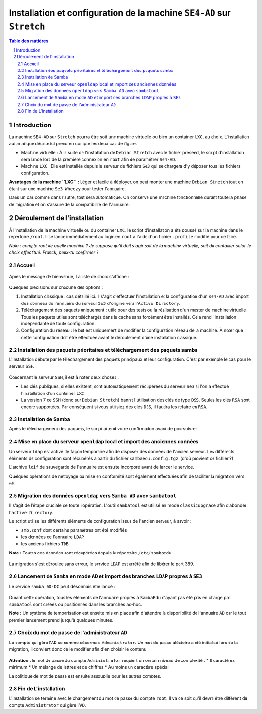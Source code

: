 ======================================================================
Installation et configuration de la machine ``SE4-AD`` sur ``Stretch``
======================================================================

.. sectnum::
.. contents:: Table des matières


Introduction
============

La machine ``SE4-AD`` sur ``Stretch`` pourra être soit une machine virtuelle ou bien un container ``LXC``, au choix. L'installation automatique décrite ici prend en compte les deux cas de figure.

* Machine virtuelle : À la suite de l'installation de ``Debian Stretch`` avec le fichier preseed, le script d'installation sera lancé lors de la première connexion en ``root`` afin de paramétrer ``Se4-AD``.

* Machine ``LXC`` : Elle est installée depuis le serveur de fichiers ``Se3`` qui se chargera d'y déposer tous les fichiers configuration.

**Avantages de la machine ``LXC`` :** Léger et facile à déployer, on peut monter une machine ``Debian Stretch`` tout en étant sur une machine ``Se3 Wheezy`` pour tester l'annuaire.
  
Dans un cas comme dans l'autre, tout sera automatique. On conserve une machine fonctionnelle durant toute la phase de migration et on s'assure de la compatibilité de l'annuaire.


Déroulement de l'installation
=============================

À l'installation de la machine virtuelle ou du container ``LXC``, le script d'installation a été poussé sur la machine dans le répertoire ``/root``. Il se lance immédiatement au login en ``root`` à l'aide d'un fichier ``.profile`` modifié pour ce faire.

*Nota : compte root de quelle machine ? Je suppose qu'il doit s'agir soit de la machine virtuelle, soit du container selon le choix effectitué. Franck, peux-tu confirmer ?*

Accueil
-------

.. figure:: images/se4ad_title.png


Après le message de bienvenue, La liste de choix s'affiche :

.. figure:: images/se4ad_type_action.png


Quelques précisions sur chacune des options :

#. Installation classique : cas détaillé ici. Il s'agit d'effectuer l'installation et la configuration d'un ``se4-AD`` avec import des données de l'annuaire du serveur ``Se3`` d'origine vers l'``Active Directory``.

#. Téléchargement des paquets uniquement : utile pour des tests ou la réalisation d'un master de machine virtuelle. Tous les paquets utiles sont téléchargés dans le cache sans forcément être installés. Cela rend l'installation indépendante de toute configuration.

#. Configuration du réseau : le but est uniquement de modifier la configuration réseau de la machine. À noter que cette configuration doit être effectuée avant le déroulement d'une installation classique.


Installation des paquets prioritaires et téléchargement des paquets samba
-------------------------------------------------------------------------

L'installation débute par le téléchargement des paquets principaux et leur configuration. C'est par exemple le cas pour le serveur ``SSH``.

.. figure:: images/se4ad_primo_packages.png  


Concernant le serveur ``SSH``, il est à noter deux choses :

* Les clés publiques, si elles existent, sont automatiquement récupérées du serveur ``Se3`` si l'on a effectué l'installation d'un container ``LXC``
* La version 7 de ``SSH`` (donc sur ``Debian Stretch``) bannit l'utilisation des clés de type ``DSS``. Seules les clés ``RSA`` sont encore supportées. Par conséquent si vous utilisiez des clés ``DSS``, il faudra les refaire en ``RSA``.


Installation de Samba
---------------------

Après le téléchargement des paquets, le script attend votre confirmation avant de poursuivre :

.. figure:: images/se4ad_dl_fini_confirm.png


Mise en place du serveur ``openldap`` local et import des anciennes données
---------------------------------------------------------------------------

Un serveur ``ldap`` est activé de façon temporaire afin de disposer des données de l'ancien serveur. Les différents éléments de configuration sont récupérés à partir du fichier ``sambaedu.config.tgz``. (d'où provient ce fichier ?)

L'archive ``ldif`` de sauvegarde de l'annuaire est ensuite incorporé avant de lancer le service.

Quelques opérations de nettoyage ou mise en conformité sont également effectuées afin de faciliter la migration vers ``AD``.


.. figure:: images/se4ad_ldap_import.png


Migration des données ``openldap`` vers ``Samba AD`` avec ``sambatool``
-----------------------------------------------------------------------

Il s'agit de l'étape cruciale de toute l'opération. L'outil ``sambatool`` est utilisé en mode ``classicupgrade`` afin d'abonder l'``active Directory``.

Le script utilise les différents éléments de configuration issus de l'ancien serveur, à savoir :

* ``smb.conf`` dont certains paramètres ont été modifiés
* les données de l'annuaire ``LDAP``
* les anciens fichiers ``TDB``

**Note :** Toutes ces données sont récupérées depuis le répertoire ``/etc/sambaedu``.

.. figure:: images/se4ad_lancement_migration_ad.png


La migration s'est déroulée sans erreur, le service ``LDAP`` est arrêté afin de libérer le port 389.

.. figure:: images/se4ad_migration_ad_ok.png


Lancement de ``Samba`` en mode ``AD`` et import des branches ``LDAP`` propres à ``SE3``
---------------------------------------------------------------------------------------

Le service ``samba AD-DC`` peut désormais être lancé :

.. figure:: images/se4ad_lancement_ad_modldb.png

Durant cette opération, tous les éléments de l'annuaire propres à ``SambaEdu`` n'ayant pas été pris en charge par ``sambatool`` sont créées ou positionnés dans les branches ad-hoc.

**Note :** Un système de temporisation  est ensuite mis en place afin d'attendre la disponibilité de l'annuaire ``AD`` car le tout premier lancement prend jusqu'à quelques minutes.


Choix du mot de passe de l'administrateur ``AD``
------------------------------------------------

Le compte qui gère l'``AD`` se nomme désormais ``Administrator``. Un mot de passe aléatoire a été initialisé lors de la migration, il convient donc de le modifier afin d'en choisir le contenu.

.. figure:: images/se4ad_pass_admin.png


**Attention :** le mot de passe du compte ``Administrator`` requiert un certain niveau de complexité :  
* 8 caractères minimum
* Un mélange de lettres et de chiffres
* Au moins un caractère spécial

La politique de mot de passe est ensuite assouplie pour les autres comptes.


Fin de L'installation
---------------------

L'installation se termine avec le changement du mot de passe du compte ``root``. Il va de soit qu'il devra être différent du compte ``Administrator`` qui gère l'``AD``.

